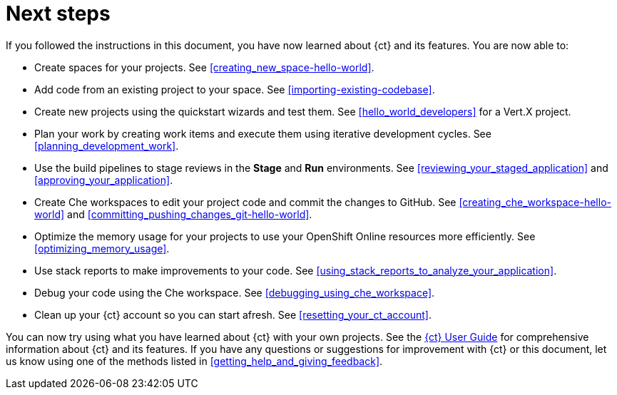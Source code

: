[id="next_steps"]
= Next steps

If you followed the instructions in this document, you have now learned about {ct} and its features. You are now able to:

* Create spaces for your projects. See <<creating_new_space-hello-world>>.
* Add code from an existing project to your space. See <<importing-existing-codebase>>.
* Create new projects using the quickstart wizards and test them. See <<hello_world_developers>> for a Vert.X project.
//and <<spring_boot_quickstart_tutorial>> for a Spring Boot project.
* Plan your work by creating work items and execute them using iterative development cycles. See <<planning_development_work>>.
* Use the build pipelines to stage reviews in the *Stage* and *Run* environments. See <<reviewing_your_staged_application>> and <<approving_your_application>>.
* Create Che workspaces to edit your project code and commit the changes to GitHub. See <<creating_che_workspace-hello-world>> and <<committing_pushing_changes_git-hello-world>>.
* Optimize the memory usage for your projects to use your OpenShift Online resources more efficiently. See <<optimizing_memory_usage>>.
// and <<reducing_project_memory_usage-spring-boot>>.
* Use stack reports to make improvements to your code. See <<using_stack_reports_to_analyze_your_application>>.
* Debug your code using the Che workspace. See <<debugging_using_che_workspace>>.
* Clean up your {ct} account so you can start afresh. See <<resetting_your_ct_account>>.

You can now try using what you have learned about {ct} with your own projects. See the link:user-guide.html[{ct} User Guide] for comprehensive information about {ct} and its features. If you have any questions or suggestions for improvement with {ct} or this document, let us know using one of the methods listed in <<getting_help_and_giving_feedback>>.
